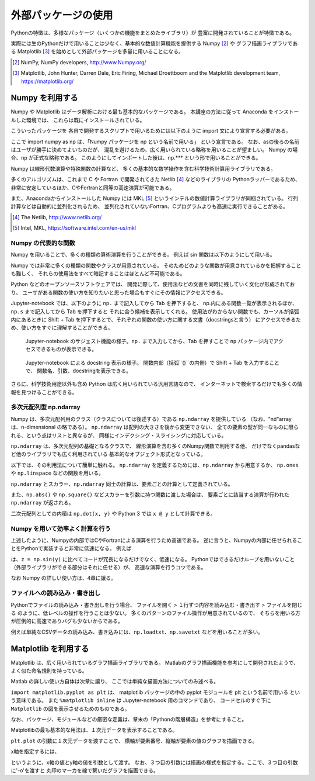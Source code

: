 外部パッケージの使用
=============================

Pythonの特徴は、多様なパッケージ（いくつかの機能をまとめたライブラリ）が
豊富に開発されていることが特徴である。

実際には生のPythonだけで用いることは少なく、基本的な数値計算機能を提供する Numpy [2]_ や
グラフ描画ライブラリである Matplotlib [3]_
を始めとして外部パッケージを多量に用いることになる。


.. [2] NumPy, NumPy developers, http://www.Numpy.org/
.. [3] Matplotlib, John Hunter, Darren Dale, Eric Firing, Michael Droettboom and the Matplotlib development team, https://matplotlib.org/

------------------------------------------
Numpy を利用する
------------------------------------------

Numpy や Matplotlib はデータ解析における最も基本的なパッケージである。
本講座の方法に従って Anaconda をインストールした環境では、
これらは既にインストールされている。

こういったパッケージを 各自で開発するスクリプトで用いるためには以下のように
import 文により宣言する必要がある。

.. ipython:: python

  import numpy as np

ここで import numpy as np は、「Numpy パッケージを np という名前で用いる」
という宣言である。
なお、asの後ろの名前はユーザが勝手に決めてよいものだが、
混乱を避けるため、広く用いられている略称を用いることが望ましい。
Numpy の場合、np が正式な略称である。
このようにしてインポートした後は、np.*** という形で用いることができる。

Numpy は線形代数演算や特殊関数の計算など、
多くの基本的な数学操作を含む科学技術計算用ライブラリである。

多くのアルゴリズムは、これまで C や Fortran で開発されてきた Netlib [4]_ などのライブラリの
Pythonラッパーであるため、
非常に安定しているほか、CやFortranと同等の高速演算が可能である。

また、Anacondaからインストールした Numpy には
MKL [5]_ というインテルの数値計算ライブラリが同梱されている。
行列計算などは自動的に並列化されるため、
並列化されていないFortran、Cプログラムよりも高速に実行できることがある。

.. [4] The Netlib, http://www.netlib.org/

.. [5] Intel, MKL, https://software.intel.com/en-us/mkl

Numpy の代表的な関数
------------------------------------------------------------------

Numpy を用いることで、多くの種類の算術演算を行うことができる。
例えば sin 関数は以下のようにして用いる。

.. ipython:: python

  x = np.sin(0.5 * np.pi)
  x

Numpy では非常に多くの種類の関数やクラスが用意されている。
そのためどのような関数が用意されているかを把握することも難しく、
それらの使用法をすべて暗記することはほとんど不可能である。

Python などのオープンソースソフトウェアでは、
開発に際して、使用法などの文書を同時に残していく文化が形成されており、
ユーザがある関数の使い方を知りたいと思った場合もすぐにその情報にアクセスできる。

Jupyter-notebook では、以下のように ``np.`` まで記入してから Tab を押下すると、
np.内にある関数一覧が表示されるほか、``np.s`` まで記入してから Tab を押下すると
それに合う候補を表示してくれる。
使用法がわからない関数でも、カーソルが括弧内にあるときに
Shift + Tab を押下するとで、それぞれの関数の使い方に関する文書（docstringsと言う）
にアクセスできるため、使い方をすぐに理解することができる。

.. figure:: figs/np_suggest.png
   :scale: 50 %
   :alt: suggestion for np functions

   Jupyter-notebook のサジェスト機能の様子。``np.`` まで入力してから、Tab を押すことで
   ``np`` パッケージ内でアクセスできるものが表示できる。

.. figure:: figs/np_suggest2.png
   :scale: 50 %
   :alt: docstrings for np.sinc

   Jupyter-notebook による docstring 表示の様子。
   関数内部（括弧``()``の内側）で Shift + Tab を入力することで、
   関数名、引数、docstringを表示できる。


さらに、科学技術用途以外も含め Python は広く用いられている汎用言語なので、
インターネットで検索するだけでも多くの情報を見つけることができる。


多次元配列型 np.ndarray
------------------------

Numpy は、多次元配列用のクラス（クラスについては後述する）である ``np.ndarray`` を提供している
（なお、"nd"array は、n-dimensional の略である）。
``np.ndarray`` は配列の大きさを後から変更できない、
全ての要素の型が同一なものに限られる、という点はリストと異なるが、
同様にインデクシング・スライシングに対応している。

``np.ndarray`` は、多次元配列の基礎となるクラスで、
線形演算を含む多くのNumpy関数で利用する他、
だけでなくpandasなど他のライブラリでも広く利用されている
基本的なオブジェクト形式となっている。

以下では、その利用法について簡単に触れる。
``np.ndarray`` を定義するためには、``np.ndarray`` から用意するか、
``np.ones`` や ``np.linspace`` などの関数を用いる。

.. ipython:: python

  # [5 x 3 x 2] の大きさの配列をxとして確保する。
  x = np.ndarray((5, 3, 2))

  # [2 x 3] の大きさで、要素がすべて１のint型の配列をyとして確保する。
  y = np.ones((2, 3), dtype=int)
  y

``np.ndarray`` とスカラー、``np.ndarray`` 同士の計算は、要素ごとの計算として定義されている。

.. ipython:: python

  y * 3

  y + y

また、``np.abs()`` や ``np.square()`` などスカラーを引数に持つ関数に渡した場合は、
要素ごとに該当する演算が行われた ``np.ndarray`` が返される。

.. ipython:: python

  np.sin(y)

二次元配列としての内積は ``np.dot(x, y)`` や Python 3 では ``x @ y`` として計算できる。


Numpy を用いて効率よく計算を行う
------------------------------------------------------------------

上述したように、Numpyの内部ではCやFortranによる演算を行うため高速である。
逆に言うと、Numpyの内部に任せられることをPythonで実装すると非常に低速になる。
例えば

.. ipython:: python

  z = np.ndarray(y.shape)
  for i in range(y.shape[0]):
    for j in range(y.shape[1]):
      z[i,j] = np.sin(y[i,j])

は、``z = np.sin(y)`` に比べてコードが冗長になるだけでなく、低速になる。
Pythonではできるだけループを用いないこと（外部ライブラリができる部分はそれに任せる）が、
高速な演算を行うコツである。

なお Numpy の詳しい使い方は、4章に譲る。


ファイルへの読み込み・書き出し
------------------------------------------------------------------


Pythonでファイルの読み込み・書き出しを行う場合、
ファイルを開く > １行ずつ内容を読み込む・書き出す > ファイルを閉じる
のように、低レベルの操作を行うことは少ない。
多くのパターンのファイル操作が用意されているので、
そちらを用いる方が圧倒的に高速でありバグも少ないからである。

例えば単純なCSVデータの読み込み、書き込みには、``np.loadtxt``、``np.savetxt``
などを用いることが多い。

------------------------------------------
Matplotlib を利用する
------------------------------------------

Matplotlib は、広く用いられているグラフ描画ライブラリである。
Matlabのグラフ描画機能を参考にして開発されたようで、よく似た命名規則を持っている。

Matlab の詳しい使い方自体は次章に譲り、
ここでは単純な描画方法についてのみ述べる。

.. ipython:: python

  import matplotlib.pyplot as plt
  %matplotlib inline

``import matplotlib.pyplot as plt`` は、
matplotlib パッケージの中の pyplot モジュールを plt という名前で用いる
という意味である。
また ``%matplotlib inline`` は Jupyter-notebook 用のコマンドであり、
コードセルのすぐ下に ``Matplotlib`` の図を表示させるためのものである。

なお、パッケージ、モジュールなどの厳密な定義は、章末の「Pythonの階層構造」を参考にすること。

Matplotlibの最も基本的な用法は、１次元データを表示することである。

.. ipython:: python

  x = np.linspace(0,1,11)  # 0 ~ 1 を11等分した要素を持つ np.ndarray を返す関数
  y = np.sin(np.pi * x)

  @savefig tutorial2_plot1.png width=4in
  plt.plot(y)


``plt.plot`` の引数に１次元データを渡すことで、
横軸が要素番号、縦軸が要素の値のグラフを描画できる。

x軸を指定するには、

.. ipython:: python

  @savefig tutorial2_plot2.png width=4in
  plt.plot(x, y, '-o')

というように、x軸の値とy軸の値を引数として渡す。
なお、３つ目の引数には描画の様式を指定する。ここで、３つ目の引数に'-o'を渡すと
丸印のマーカを線で繋いだグラフを描画できる。
